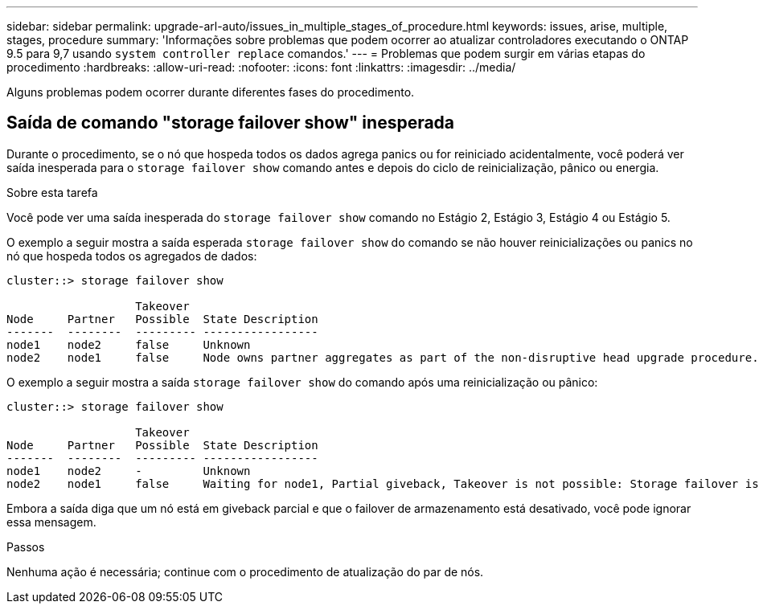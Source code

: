 ---
sidebar: sidebar 
permalink: upgrade-arl-auto/issues_in_multiple_stages_of_procedure.html 
keywords: issues, arise, multiple, stages, procedure 
summary: 'Informações sobre problemas que podem ocorrer ao atualizar controladores executando o ONTAP 9.5 para 9,7 usando `system controller replace` comandos.' 
---
= Problemas que podem surgir em várias etapas do procedimento
:hardbreaks:
:allow-uri-read: 
:nofooter: 
:icons: font
:linkattrs: 
:imagesdir: ../media/


[role="lead"]
Alguns problemas podem ocorrer durante diferentes fases do procedimento.



== Saída de comando "storage failover show" inesperada

Durante o procedimento, se o nó que hospeda todos os dados agrega panics ou for reiniciado acidentalmente, você poderá ver saída inesperada para o `storage failover show` comando antes e depois do ciclo de reinicialização, pânico ou energia.

.Sobre esta tarefa
Você pode ver uma saída inesperada do `storage failover show` comando no Estágio 2, Estágio 3, Estágio 4 ou Estágio 5.

O exemplo a seguir mostra a saída esperada `storage failover show` do comando se não houver reinicializações ou panics no nó que hospeda todos os agregados de dados:

....
cluster::> storage failover show

                   Takeover
Node     Partner   Possible  State Description
-------  --------  --------- -----------------
node1    node2     false     Unknown
node2    node1     false     Node owns partner aggregates as part of the non-disruptive head upgrade procedure. Takeover is not possible: Storage failover is disabled.
....
O exemplo a seguir mostra a saída `storage failover show` do comando após uma reinicialização ou pânico:

....
cluster::> storage failover show

                   Takeover
Node     Partner   Possible  State Description
-------  --------  --------- -----------------
node1    node2     -         Unknown
node2    node1     false     Waiting for node1, Partial giveback, Takeover is not possible: Storage failover is disabled
....
Embora a saída diga que um nó está em giveback parcial e que o failover de armazenamento está desativado, você pode ignorar essa mensagem.

.Passos
Nenhuma ação é necessária; continue com o procedimento de atualização do par de nós.
